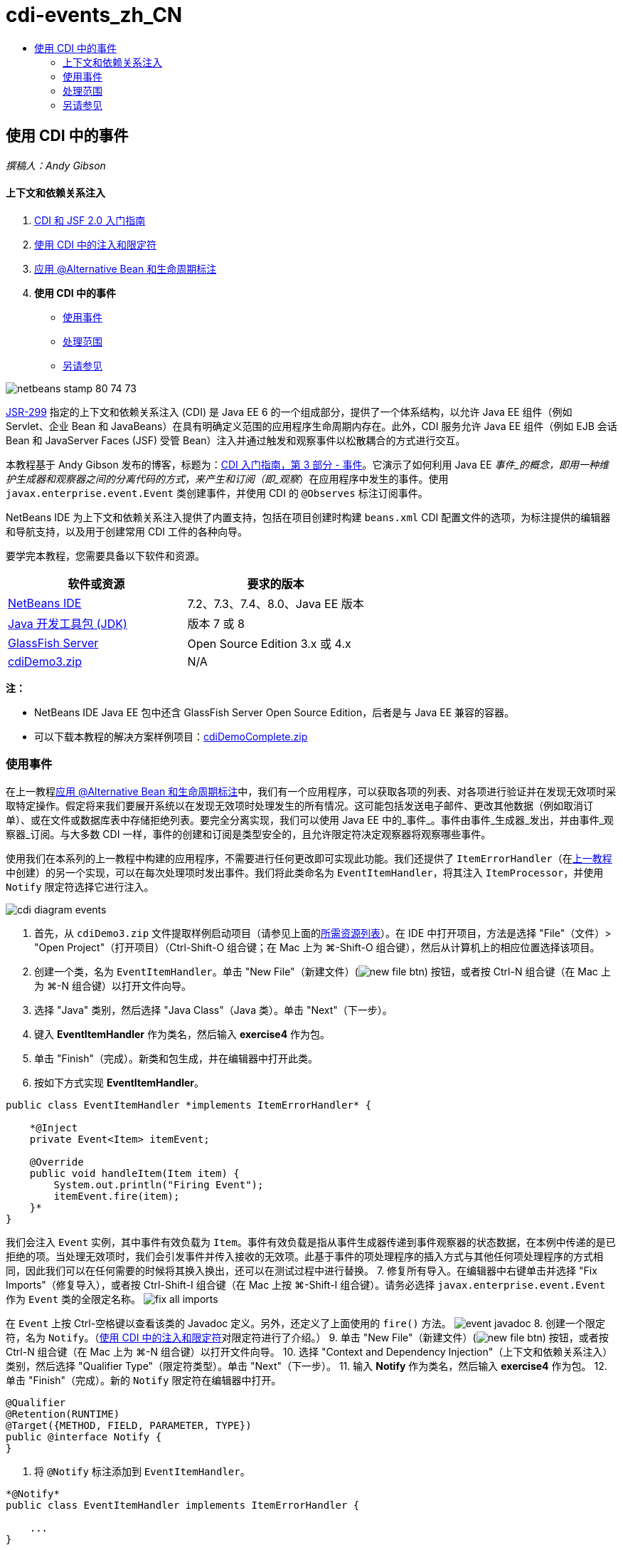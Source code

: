 // 
//     Licensed to the Apache Software Foundation (ASF) under one
//     or more contributor license agreements.  See the NOTICE file
//     distributed with this work for additional information
//     regarding copyright ownership.  The ASF licenses this file
//     to you under the Apache License, Version 2.0 (the
//     "License"); you may not use this file except in compliance
//     with the License.  You may obtain a copy of the License at
// 
//       http://www.apache.org/licenses/LICENSE-2.0
// 
//     Unless required by applicable law or agreed to in writing,
//     software distributed under the License is distributed on an
//     "AS IS" BASIS, WITHOUT WARRANTIES OR CONDITIONS OF ANY
//     KIND, either express or implied.  See the License for the
//     specific language governing permissions and limitations
//     under the License.
//

= cdi-events_zh_CN
:jbake-type: page
:jbake-tags: old-site, needs-review
:jbake-status: published
:keywords: Apache NetBeans  cdi-events_zh_CN
:description: Apache NetBeans  cdi-events_zh_CN
:toc: left
:toc-title:

== 使用 CDI 中的事件

_撰稿人：Andy Gibson_

==== 上下文和依赖关系注入

1. link:cdi-intro.html[CDI 和 JSF 2.0 入门指南]
2. link:cdi-inject.html[使用 CDI 中的注入和限定符]
3. link:cdi-validate.html[应用 @Alternative Bean 和生命周期标注]
4. *使用 CDI 中的事件*
* link:#event[使用事件]
* link:#scopes[处理范围]
* link:#seealso[另请参见]

image:netbeans-stamp-80-74-73.png[title="此页上的内容适用于 NetBeans IDE 7.2、7.3、7.4 和 8.0"]

link:http://jcp.org/en/jsr/detail?id=299[JSR-299] 指定的上下文和依赖关系注入 (CDI) 是 Java EE 6 的一个组成部分，提供了一个体系结构，以允许 Java EE 组件（例如 Servlet、企业 Bean 和 JavaBeans）在具有明确定义范围的应用程序生命周期内存在。此外，CDI 服务允许 Java EE 组件（例如 EJB 会话 Bean 和 JavaServer Faces (JSF) 受管 Bean）注入并通过触发和观察事件以松散耦合的方式进行交互。

本教程基于 Andy Gibson 发布的博客，标题为：link:http://www.andygibson.net/blog/index.php/2010/01/11/getting-started-with-jsf-2-0-and-cdi-part-3/[CDI 入门指南，第 3 部分 - 事件]。它演示了如何利用 Java EE _事件_的概念，即用一种维护生成器和观察器之间的分离代码的方式，来产生和订阅（即_观察_）在应用程序中发生的事件。使用 `javax.enterprise.event.Event` 类创建事件，并使用 CDI 的 `@Observes` 标注订阅事件。

NetBeans IDE 为上下文和依赖关系注入提供了内置支持，包括在项目创建时构建 `beans.xml` CDI 配置文件的选项，为标注提供的编辑器和导航支持，以及用于创建常用 CDI 工件的各种向导。


要学完本教程，您需要具备以下软件和资源。

|===
|软件或资源 |要求的版本 

|link:https://netbeans.org/downloads/index.html[NetBeans IDE] |7.2、7.3、7.4、8.0、Java EE 版本 

|link:http://www.oracle.com/technetwork/java/javase/downloads/index.html[Java 开发工具包 (JDK)] |版本 7 或 8 

|link:http://glassfish.dev.java.net/[GlassFish Server] |Open Source Edition 3.x 或 4.x 

|link:https://netbeans.org/projects/samples/downloads/download/Samples%252FJavaEE%252FcdiDemo3.zip[cdiDemo3.zip] |N/A 
|===

*注：*

* NetBeans IDE Java EE 包中还含 GlassFish Server Open Source Edition，后者是与 Java EE 兼容的容器。
* 可以下载本教程的解决方案样例项目：link:https://netbeans.org/projects/samples/downloads/download/Samples%252FJavaEE%252FcdiDemoComplete.zip[cdiDemoComplete.zip]


=== 使用事件

在上一教程link:cdi-validate.html[应用 @Alternative Bean 和生命周期标注]中，我们有一个应用程序，可以获取各项的列表、对各项进行验证并在发现无效项时采取特定操作。假定将来我们要展开系统以在发现无效项时处理发生的所有情况。这可能包括发送电子邮件、更改其他数据（例如取消订单）、或在文件或数据库表中存储拒绝列表。要完全分离实现，我们可以使用 Java EE 中的_事件_。事件由事件_生成器_发出，并由事件_观察器_订阅。与大多数 CDI 一样，事件的创建和订阅是类型安全的，且允许限定符决定观察器将观察哪些事件。

使用我们在本系列的上一教程中构建的应用程序，不需要进行任何更改即可实现此功能。我们还提供了 `ItemErrorHandler`（在link:cdi-validate.html[上一教程]中创建）的另一个实现，可以在每次处理项时发出事件。我们将此类命名为 `EventItemHandler`，将其注入 `ItemProcessor`，并使用 `Notify` 限定符选择它进行注入。

image:cdi-diagram-events.png[title="在应用程序中使用 CDI 注入对类进行松散耦合"]

1. 首先，从 `cdiDemo3.zip` 文件提取样例启动项目（请参见上面的link:#requiredSoftware[所需资源列表]）。在 IDE 中打开项目，方法是选择 "File"（文件）> "Open Project"（打开项目）（Ctrl-Shift-O 组合键；在 Mac 上为 ⌘-Shift-O 组合键），然后从计算机上的相应位置选择该项目。
2. 创建一个类，名为 `EventItemHandler`。单击 "New File"（新建文件）(image:new-file-btn.png[]) 按钮，或者按 Ctrl-N 组合键（在 Mac 上为 ⌘-N 组合键）以打开文件向导。
3. 选择 "Java" 类别，然后选择 "Java Class"（Java 类）。单击 "Next"（下一步）。
4. 键入 *EventItemHandler* 作为类名，然后输入 *exercise4* 作为包。
5. 单击 "Finish"（完成）。新类和包生成，并在编辑器中打开此类。
6. 按如下方式实现 *EventItemHandler*。
[source,java]
----

public class EventItemHandler *implements ItemErrorHandler* {

    *@Inject
    private Event<Item> itemEvent;

    @Override
    public void handleItem(Item item) {
        System.out.println("Firing Event");
        itemEvent.fire(item);
    }*
}
----
我们会注入 `Event` 实例，其中事件有效负载为 `Item`。事件有效负载是指从事件生成器传递到事件观察器的状态数据，在本例中传递的是已拒绝的项。当处理无效项时，我们会引发事件并传入接收的无效项。此基于事件的项处理程序的插入方式与其他任何项处理程序的方式相同，因此我们可以在任何需要的时候将其换入换出，还可以在测试过程中进行替换。
7. 修复所有导入。在编辑器中右键单击并选择 "Fix Imports"（修复导入），或者按 Ctrl-Shift-I 组合键（在 Mac 上按 ⌘-Shift-I 组合键）。请务必选择 `javax.enterprise.event.Event` 作为 `Event` 类的全限定名称。
image:fix-all-imports.png[title="右键单击编辑器，然后选择 "Fix Imports"（修复导入）以调出 "Fix Imports"（修复导入）对话框"]

[tips]#在 `Event` 上按 Ctrl-空格键以查看该类的 Javadoc 定义。另外，还定义了上面使用的 `fire()` 方法。#
image:event-javadoc.png[title="按 Ctrl-空格键可查看有关 API 中类的 Javadoc 文档"]
8. 创建一个限定符，名为 `Notify`。（link:cdi-inject.html[使用 CDI 中的注入和限定符]对限定符进行了介绍。）
9. 单击 "New File"（新建文件）(image:new-file-btn.png[]) 按钮，或者按 Ctrl-N 组合键（在 Mac 上为 ⌘-N 组合键）以打开文件向导。
10. 选择 "Context and Dependency Injection"（上下文和依赖关系注入）类别，然后选择 "Qualifier Type"（限定符类型）。单击 "Next"（下一步）。
11. 输入 *Notify* 作为类名，然后输入 *exercise4* 作为包。
12. 单击 "Finish"（完成）。新的 `Notify` 限定符在编辑器中打开。
[source,java]
----

@Qualifier
@Retention(RUNTIME)
@Target({METHOD, FIELD, PARAMETER, TYPE})
public @interface Notify {
}
----
13. 将 `@Notify` 标注添加到 `EventItemHandler`。
[source,java]
----

*@Notify*
public class EventItemHandler implements ItemErrorHandler {

    ...
}
----
我们创建了一个 `@Notify` 限定符标注为注入标识此错误处理程序，并可以通过将其添加到注入点以在我们的 `ItemProcessor` 中使用。
14. 在 `exercise2.ItemProcessor` 中，将 `@Notify` 标注添加到 `EventItemHandler` 的注入点。
[source,java]
----

@Named
@RequestScoped
public class ItemProcessor {

    @Inject @Demo
    private ItemDao itemDao;

    @Inject
    private ItemValidator itemValidator;

    @Inject *@Notify*
    private ItemErrorHandler itemErrorHandler;

    public void execute() {
        List<Item> items = itemDao.fetchItems();
        for (Item item : items) {
            if (!itemValidator.isValid(item)) {
                itemErrorHandler.handleItem(item);
            }
        }
    }
}
----
（使用编辑器的提示为 `exercise4.Notify` 添加 import 语句。）
15. 单击 "Run Project"（运行项目）(image:run-project-btn.png[]) 按钮以运行项目。
16. 在浏览器中，单击 `Execute` 按钮，然后返回至 IDE，并在 "Output"（输出）窗口（Ctrl-4 组合键；在 Mac 上为 ⌘-4 组合键）中查看服务器日志。因为已构建的应用程序目前使用 `DefaultItemDao` 设置四个 `Item`，然后在 `Item` 上应用 `RelaxedItemValidator`，您会看到 `itemErrorHandler` 引发两次。
image:output-window.png[title="查看显示在 "Output"（输出）窗口中的 GlassFish Server 日志"]
目前我们还无法观察事件。不过，可以通过使用 `@Observes` 标注创建 _observer_ 方法来解决此问题。只需执行此操作即可观察事件。为了进行演示，我们可以通过添加调用其 `handleItem()` 方法的观察器方法来修改 `FileErrorReporter`（已在link:cdi-validate.html[上一教程]中创建），以响应引发事件。
17. 要使我们的 `FileErrorReporter` 响应事件，请向类中添加以下方法。
[source,java]
----

public class FileErrorReporter implements ItemErrorHandler {

    *public void eventFired(@Observes Item item) {
        handleItem(item);
    }*

    ...
}
----
（使用编辑器的提示为 `javax.enterprise.event.Observes` 添加 import 语句。）
18. 再次运行项目（F6；在 Mac 上为 fn-F6），单击 `Execute` 按钮，然后返回至 IDE 并检查 "Output"（输出）窗口中的服务器日志。
image:output-window2.png[title="查看显示在 "Output"（输出）窗口中的 GlassFish Server 日志"]
可以看到，事件与之前一样会在无效对象上引发，但是现在每次引发事件时都将保存项信息。您可能还会注意到，可以观察生命周期事件，因为为每个引发事件创建和关闭了 `FileErrorReporter` Bean。（有关诸如 `@PostConstruct` 和 `@PreDestroy` 等生命周期标注的讨论，请参见link:cdi-validate.html[应用 @Alternative Bean 和生命周期标注]。）

如以上步骤所示，`@Observes` 标注提供了一种简单的方式来观察事件。

还可以使用限定符标注事件和观察器，使观察器仅能够观察一个项的特定事件。有关演示，请参见 link:http://www.andygibson.net/blog/index.php/2010/01/11/getting-started-with-jsf-2-0-and-cdi-part-3/[CDI 入门指南，第 3 部分 - 事件]。


=== 处理范围

就应用程序的现状而言，每次发出事件时都会创建一个 `FileErrorReporter` Bean。在这种情况下，我们不希望每次都创建新 Bean，因为我们不希望打开和关闭每个项的文件。但是仍然希望在启动进程时打开文件，然后在进程结束以后关闭文件。因此，需要考虑 `FileErrorReporter` Bean 的_范围_。

目前，`FileErrorReporter` Bean 没有定义范围。当没有定义范围时，CDI 使用默认的伪依赖型范围。实际上，这意味着在非常短的时间范围内创建和销毁 Bean，通常在方法调用期间进行。在当前方案中，Bean 是在引发事件过程中创建和销毁的。要解决此问题，我们可以通过手动添加范围标注来延长 Bean 的范围。我们会将此 Bean 标注为 `@RequestScoped`，以便在引发第一个事件过程中创建 Bean 时，此 Bean 在请求过程中一直存在。这还意味着，对于限定注入此 Bean 的任何注入点，将注入同一 Bean 实例。

1. 在 `FileErrorReporter` 中为 `javax.enterprise.context.RequestScoped` 添加 `@RequestScope` 标注和相应的 import 语句。
[source,java]
----

*import javax.enterprise.context.RequestScoped;*
...

*@RequestScoped*
public class FileErrorReporter implements ItemErrorHandler { ... }
----
[tips]#键入时按 Ctrl-空格键以调用编辑器的代码完成支持。通过代码完成选择项时，所有关联 import 语句都会自动添加到类中。#
image:code-completion.png[title="在键入时按 Ctrl-空格键可调用代码完成建议"]
2. 再次运行项目（F6；在 Mac 上为 fn-F6），单击 `Execute` 按钮，然后返回至 IDE 并检查 "Output"（输出）窗口中的服务器日志。
image:output-window3.png[title="查看显示在 "Output"（输出）窗口中的 GlassFish Server 日志"]
请注意，仅当引发第一个事件时创建 `FileErrorReporter` Bean，并在引发最后一个事件以后将其关闭。
[source,java]
----

INFO: Firing Event
*INFO: Creating file error reporter*
INFO: Saving exercise2.Item@48ce88f6 [Value=34, Limit=7] to file
INFO: Firing Event
INFO: Saving exercise2.Item@3cae5788 [Value=89, Limit=32] to file
*INFO: Closing file error reporter*

----

事件是以模块化方式分离系统各部分的极好方法，因为事件观察器和生成器互相之间并不了解，它们也不需要进行任何配置来了解彼此。可以添加订阅事件生成器不知道观察器事件的代码片段。（如果不使用事件，则通常需要手动让事件生成器调用观察器。）例如，如果有人更新了订单状态，则可以添加一个事件，以电子邮件的形式发送给销售代表，或者如果技术支持问题已存在超过一个星期，则通知客户经理。此类规则可以在没有事件的情况下实现，但事件可以简化分离业务逻辑操作。此外，不存在编译时或构建时依赖关系。您只需要将模块添加到应用程序，这些模块便会自动开始观察和创建事件。

link:/about/contact_form.html?to=3&subject=Feedback:%20Working%20with%20Events%20in%20CDI[发送有关此教程的反馈意见]


=== 另请参见

有关 CDI 和 Java EE 的详细信息，请参见以下资源。

==== NetBeans 资源

* link:cdi-intro.html[上下文和依赖关系注入以及 JSF 2.0 入门指南]
* link:cdi-inject.html[使用 CDI 中的注入和限定符]
* link:cdi-validate.html[应用 @Alternative Bean 和生命周期标注]
* link:javaee-gettingstarted.html[Java EE 应用程序入门指南]
* link:../web/jsf20-intro.html[JavaServer Faces 2.0 简介]

==== 外部资源

* link:http://blogs.oracle.com/enterprisetechtips/entry/using_cdi_and_dependency_injection[企业技术提示：在 JSF 2.0 应用程序中使用面向 Java 的 CDI 和依赖关系注入]
* link:http://download.oracle.com/javaee/6/tutorial/doc/gjbnr.html[Java EE 6 教程第五部分：面向 Java EE 平台的上下文和依赖关系注入]
* link:http://jcp.org/en/jsr/detail?id=299[JSR 299：上下文和依赖关系注入规范]
* link:http://jcp.org/en/jsr/detail?id=316[JSR 316：Java Platform、Enterprise Edition 6 规范]

NOTE: This document was automatically converted to the AsciiDoc format on 2018-03-13, and needs to be reviewed.

